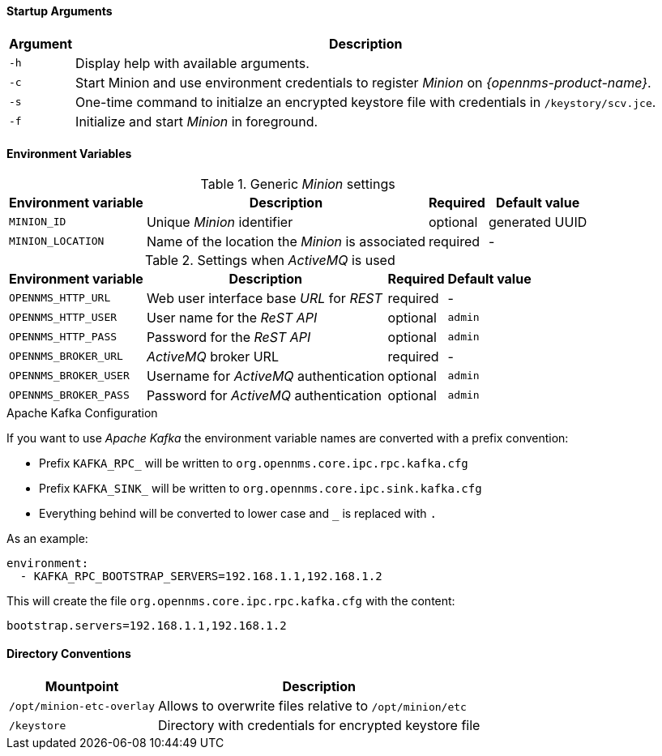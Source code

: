 
[[gi-docker-minion-config-reference]]

==== Startup Arguments

[options="header, autowidth"]
|===
| Argument | Description
| `-h`     | Display help with available arguments.
| `-c`     | Start Minion and use environment credentials to register _Minion_ on _{opennms-product-name}_.
| `-s`     | One-time command to initialze an encrypted keystore file with credentials in `/keystory/scv.jce`.
| `-f`     | Initialize and start _Minion_ in foreground.
|===

==== Environment Variables

.Generic _Minion_ settings
[options="header, autowidth"]
|===
| Environment variable | Description                                     | Required | Default value
| `MINION_ID`          | Unique _Minion_ identifier                      | optional | generated UUID
| `MINION_LOCATION`    | Name of the location the _Minion_ is associated | required | -
|===

.Settings when _ActiveMQ_ is used
[options="header, autowidth"]
|===
| Environment variable  | Description                              | Required | Default value
| `OPENNMS_HTTP_URL`    | Web user interface base _URL_ for _REST_ | required | -
| `OPENNMS_HTTP_USER`   | User name for the _ReST API_             | optional | `admin`
| `OPENNMS_HTTP_PASS`   | Password for the _ReST API_              | optional | `admin`
| `OPENNMS_BROKER_URL`  | _ActiveMQ_ broker URL                    | required | -
| `OPENNMS_BROKER_USER` | Username for _ActiveMQ_ authentication   | optional | `admin`
| `OPENNMS_BROKER_PASS` | Password for _ActiveMQ_ authentication   | optional | `admin`
|===

.Apache Kafka Configuration

If you want to use _Apache Kafka_ the environment variable names are converted with a prefix convention:

* Prefix `KAFKA_RPC_` will be written to `org.opennms.core.ipc.rpc.kafka.cfg`
* Prefix `KAFKA_SINK_` will be written to `org.opennms.core.ipc.sink.kafka.cfg`
* Everything behind will be converted to lower case and `_` is replaced with `.`

As an example:

[source, shell]
----
environment:
  - KAFKA_RPC_BOOTSTRAP_SERVERS=192.168.1.1,192.168.1.2
----

This will create the file `org.opennms.core.ipc.rpc.kafka.cfg` with the content:

[source, shell]
----
bootstrap.servers=192.168.1.1,192.168.1.2
----

==== Directory Conventions

[options="header, autowidth"]
|===
| Mountpoint                | Description
| `/opt/minion-etc-overlay` | Allows to overwrite files relative to `/opt/minion/etc`
| `/keystore`               | Directory with credentials for encrypted keystore file
|===
